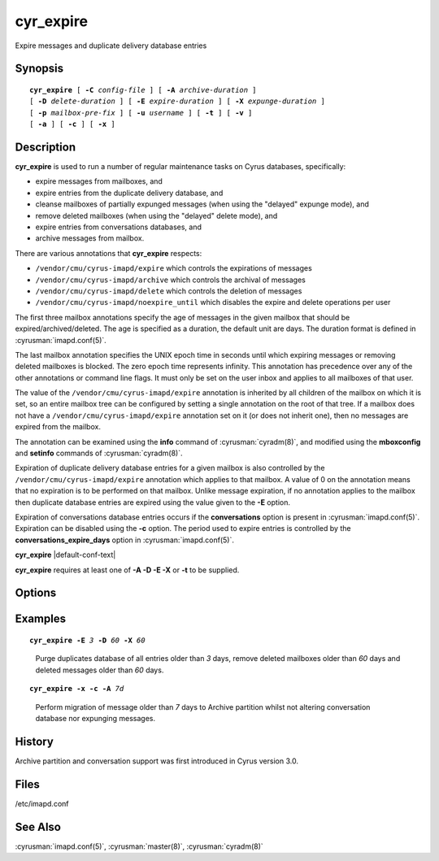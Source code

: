 .. cyrusman:: cyr_expire(8)

.. author: Nic Bernstein (Onlight)
.. author: Jeroen van Meeuwen (Kolab Systems)

.. _imap-reference-manpages-systemcommands-cyr_expire:

==============
**cyr_expire**
==============

Expire messages and duplicate delivery database entries

Synopsis
========

.. parsed-literal::

    **cyr_expire** [ **-C** *config-file* ] [ **-A** *archive-duration* ]
    [ **-D** *delete-duration* ] [ **-E** *expire-duration* ] [ **-X** *expunge-duration* ]
    [ **-p** *mailbox-pre‐fix* ] [ **-u** *username* ] [ **-t** ] [ **-v** ]
    [ **-a** ] [ **-c** ] [ **-x** ]

Description
===========

**cyr_expire** is used to run a number of regular maintenance tasks
on Cyrus databases, specifically:

- expire messages from mailboxes, and
- expire entries from the duplicate delivery database, and
- cleanse mailboxes of partially expunged messages (when using the "delayed" expunge mode), and
- remove deleted mailboxes (when using the "delayed" delete mode), and
- expire entries from conversations databases, and
- archive messages from mailbox.

There are various annotations that **cyr_expire** respects:

- ``/vendor/cmu/cyrus-imapd/expire`` which controls the expirations of
  messages
- ``/vendor/cmu/cyrus-imapd/archive`` which controls the archival of
  messages
- ``/vendor/cmu/cyrus-imapd/delete`` which controls the deletion of
  messages
- ``/vendor/cmu/cyrus-imapd/noexpire_until`` which disables the expire
  and delete operations per user

The first three mailbox annotations specify the age of messages in the
given mailbox that should be expired/archived/deleted. The
age is specified as a duration, the default unit are days.
The duration format is defined in :cyrusman:`imapd.conf(5)`.

The last mailbox annotation specifies the UNIX epoch time in seconds
until which expiring messages or removing deleted mailboxes is blocked.
The zero epoch time represents infinity. This annotation has precedence
over any of the other annotations or command line flags. It must only
be set on the user inbox and applies to all mailboxes of that user.

The value of the ``/vendor/cmu/cyrus-imapd/expire`` annotation is
inherited by all children of the mailbox on which it is set, so an
entire mailbox tree can be configured by setting a single annotation on
the root of that tree.  If a mailbox does not have a
``/vendor/cmu/cyrus-imapd/expire`` annotation set on it (or does not
inherit one), then no messages are expired from the mailbox.

The annotation can be examined using the **info** command of
:cyrusman:`cyradm(8)`, and modified using the **mboxconfig** and
**setinfo** commands of :cyrusman:`cyradm(8)`.

Expiration of duplicate delivery database entries for a given mailbox
is also controlled by the ``/vendor/cmu/cyrus-imapd/expire`` annotation
which applies to that mailbox.  A value of 0 on the annotation means
that no expiration is to be performed on that mailbox. Unlike message expiration, if no
annotation applies to the mailbox then duplicate database entries are
expired using the value given to the **-E** option.

Expiration of conversations database entries occurs if the
**conversations** option is present in :cyrusman:`imapd.conf(5)`.
Expiration can be disabled using the **-c** option.  The period used to
expire entries is controlled by the **conversations_expire_days**
option in :cyrusman:`imapd.conf(5)`.

**cyr_expire** |default-conf-text|

**cyr_expire** requires at least one of **-A -D -E -X** or **-t** to be
supplied.

Options
=======

.. program:: cyr_expire

.. option:: -C config-file

    |cli-dash-c-text|

.. option:: -A archive-duration, --archive-duration=archive-duration

    Archive non-flagged messages older than *archive-duration* to the
    archive partition, allowing mailbox messages to be split between fast
    storage and slow large storage.  Only does anything if
    ``archivepartition-*`` has been set in your config.
    This value is only used for entries which do not have a
    corresponding ``/vendonr/cmu/cyrus-imapd/archive`` mailbox annotation.
    The duration format is defined in :cyrusman:`imapd.conf(5)`. The default
    unit are days.

    |v3-new-feature|

.. option:: -D delete-duration, --delete-duration=delete-duration

    Remove previously deleted mailboxes older than *delete-duration*
    (when using the "delayed" delete mode).
    This value is only used for entries which do not have a
    corresponding ``/verdor/cmu/cyrus-imapd/delete`` mailbox annotation.
    The duration format is defined in :cyrusman:`imapd.conf(5)`. The default
    unit are days.

.. option:: -E expire-duration, --expire-duration=expire-duration

    Prune the duplicate database of entries older than *expire-duration*.
    This value is only used for entries which do not have a corresponding
    ``/vendor/cmu/cyrus-imapd/expire`` mailbox annotation.
    The duration format is defined in :cyrusman:`imapd.conf(5)`. The default
    unit are days.

.. option:: -X expunge-duration, --expunge-duration=expunge-duration

    Expunge previously deleted messages older than *expunge-duration*
    (when using the "delayed" expunge mode).
    The duration format is defined in :cyrusman:`imapd.conf(5)`. The default
    unit are days.

.. option:: -c, --no-conversations

    Do not expire conversation database entries, even if the conversations
    feature is enabled.

    |v3-new-feature|

.. option:: -x, --no-expunge

    Do not expunge messages even if using delayed expunge mode.  This
    reduces IO traffic considerably, allowing ``cyr_expire`` to be run
    frequently to clean up the duplicate database without overloading
    the machine.

.. option:: -p mailbox-prefix, --prefix=mailbox-prefix

    Only find mailboxes starting with this prefix,  e.g.
    "user.justgotspammedlots".

.. option:: -u userid, --userid=userid

    Only find mailboxes belonging to this user,  e.g.
    "justgotspammedlots@example.com".

.. option:: -t, --prune-userflags

    Remove any user flags which are not used by remaining (not expunged)
    messages.

.. option:: -v, --verbose

    Enable verbose output.

.. option:: -a, --ignore-annotations

    Skip the annotation lookup, so all ``/vendor/cmu/cyrus-imapd/expire``
    annotations are ignored entirely.  It behaves as if they were not
    set, so only *expire-days* is considered for all mailboxes.

Examples
========

.. parsed-literal::

    **cyr_expire -E** *3* **-D** *60* **-X** *60*

..

        Purge duplicates database of all entries older than *3* days, remove
        deleted mailboxes older than *60* days and deleted messages older than
        *60* days.


.. parsed-literal::

    **cyr_expire -x -c -A** *7d*

..

        Perform migration of message older than *7* days to Archive
        partition whilst not altering conversation database nor
        expunging messages.

History
=======

Archive partition and conversation support was first introduced in Cyrus
version 3.0.

Files
=====

/etc/imapd.conf

See Also
========

:cyrusman:`imapd.conf(5)`, :cyrusman:`master(8)`, :cyrusman:`cyradm(8)`
